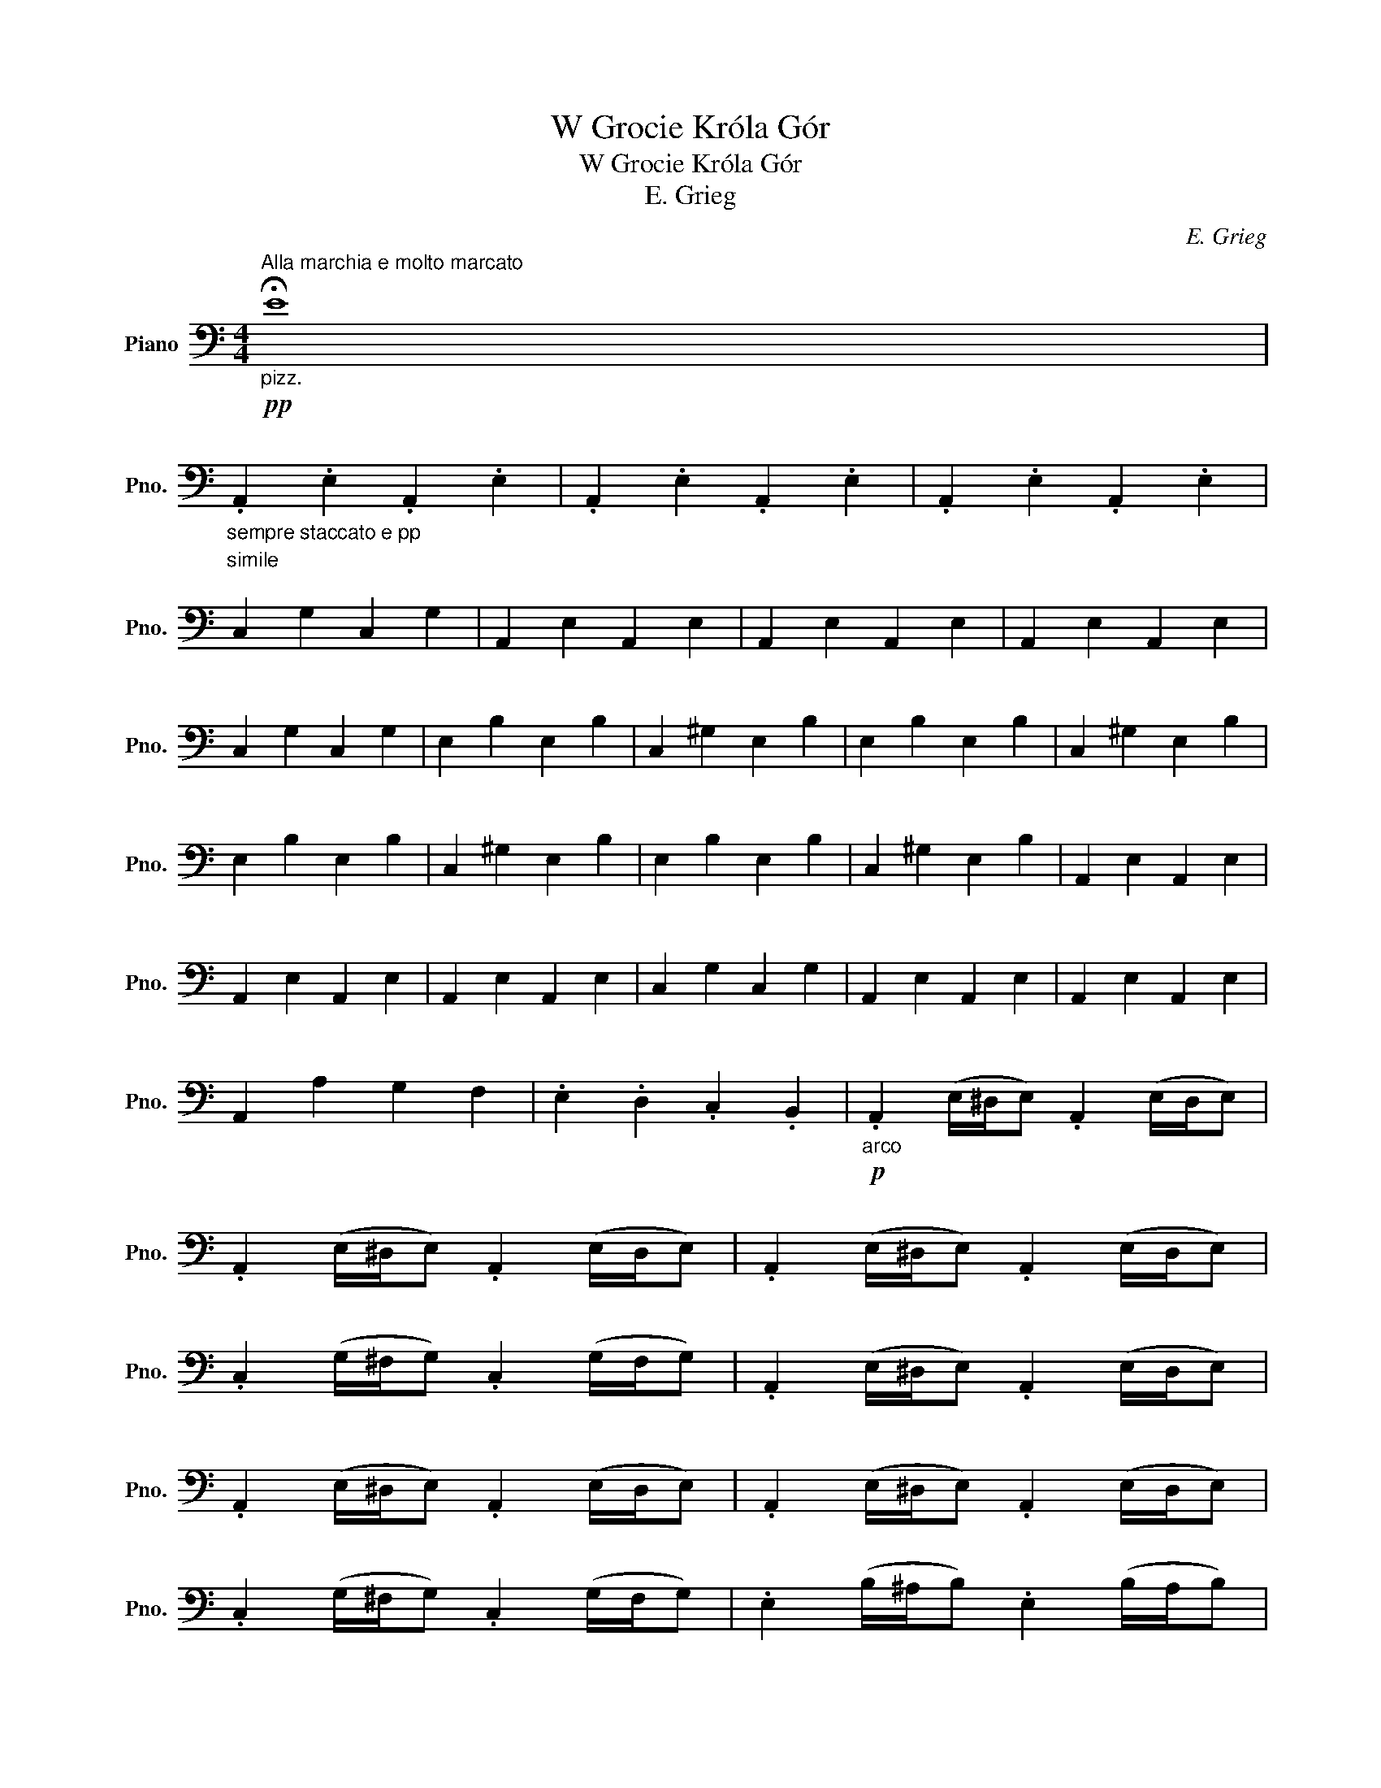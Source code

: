 X:1
T:W Grocie Króla Gór
T:W Grocie Króla Gór
T:E. Grieg
C:E. Grieg
L:1/8
M:4/4
K:C
V:1 bass nm="Piano" snm="Pno."
V:1
"^Alla marchia e molto marcato""_pizz."!pp! !fermata!E8 | %1
"_sempre staccato e pp" .A,,2 .E,2 .A,,2 .E,2 | .A,,2 .E,2 .A,,2 .E,2 | .A,,2 .E,2 .A,,2 .E,2 | %4
"^simile\n" C,2 G,2 C,2 G,2 | A,,2 E,2 A,,2 E,2 | A,,2 E,2 A,,2 E,2 | A,,2 E,2 A,,2 E,2 | %8
 C,2 G,2 C,2 G,2 | E,2 B,2 E,2 B,2 | C,2 ^G,2 E,2 B,2 | E,2 B,2 E,2 B,2 | C,2 ^G,2 E,2 B,2 | %13
 E,2 B,2 E,2 B,2 | C,2 ^G,2 E,2 B,2 | E,2 B,2 E,2 B,2 | C,2 ^G,2 E,2 B,2 | A,,2 E,2 A,,2 E,2 | %18
 A,,2 E,2 A,,2 E,2 | A,,2 E,2 A,,2 E,2 | C,2 G,2 C,2 G,2 | A,,2 E,2 A,,2 E,2 | A,,2 E,2 A,,2 E,2 | %23
 A,,2 A,2 G,2 F,2 | .E,2 .D,2 .C,2 .B,,2 |"_arco"!p! .A,,2 (E,/^D,/E,) .A,,2 (E,/D,/E,) | %26
 .A,,2 (E,/^D,/E,) .A,,2 (E,/D,/E,) | .A,,2 (E,/^D,/E,) .A,,2 (E,/D,/E,) | %28
 .C,2 (G,/^F,/G,) .C,2 (G,/F,/G,) | .A,,2 (E,/^D,/E,) .A,,2 (E,/D,/E,) | %30
 .A,,2 (E,/^D,/E,) .A,,2 (E,/D,/E,) | .A,,2 (E,/^D,/E,) .A,,2 (E,/D,/E,) | %32
 .C,2 (G,/^F,/G,) .C,2 (G,/F,/G,) | .E,2 (B,/^A,/B,) .E,2 (B,/A,/B,) | %34
 .C,2 (C/B,/C) .E,2 (B,/^A,/B,) | .E,2 (B,/^A,/B,) .E,2 (B,/A,/B,) | %36
 .C,2 (C/B,/C) .E,2 (B,/^A,/B,) | .E,2 (B,/^A,/B,) .E,2 (B,/A,/B,) | %38
 .C,2 (C/B,/C) .E,2 (B,/^A,/B,) | .E,2 (B,/^A,/B,) .E,2 (B,/A,/B,) | %40
 .C,2 (C/B,/C) .E,2 (B,/^A,/B,) |"_sempre cresc."!mf! (3A,,^D,E, (3CD,E, (3A,,D,E, (3CD,E, | %42
 (3A,,^D,E, (3B,D,E, (3A,,D,E, (3_B,D,E, | (3A,,^D,E, (3CD,E, (3A,,D,E, (3CD,E, | %44
 (3C,^F,G, (3EF,G, (3C,F,G, (3EF,G, | (3A,,^D,E, (3CD,E, (3A,,D,E, (3CD,E, | %46
 (3A,,^D,E, (3B,D,E, (3A,,D,E, (3_B,D,E, | (3A,,^D,E, .A,2 .=G,2 .F,2 | %48
 .E,2 !>!D,2 !>!C,2 !>!B,,2 ||[M:2/2]!ff! !>!A,.G,.F,.E, !>!A,.G,.F,.E, | %50
 !>!A,.G,.F,.E, !>!A,.G,.F,.E, |"_simile" A,G,F,E, A,G,F,E, | CB,A,G, CB,A,G, | A,G,F,E, A,G,F,E, | %54
 A,G,F,E, A,G,F,E, | A,G,F,E, A,G,F,E, | CB,A,G, CB,A,G, |"_sempre accelerando" EDCB, EDCB, | %58
 CB,CD EDCB, | EDCB, EDCB, | CB,CD EDCB, | E^D^CB, EDCB, | ^CB,!>!C^D EDCB, | E^D^CB, EDCB, | %64
 ^CB,C^D EDCB, | A,G,F,E, A,G,F,E, | A,G,F,E, A,G,F,E, | A,G,F,E, A,G,F,E, | CB,A,G, CB,A,G, | %69
 A,G,F,E, A,G,F,E, | A,G,F,E, A,G,F,E, | A,G,F,E, A,G,F,E, | A,G,F,E, A,G,F,E, | A,2 .C2 z4 | %74
 A,2 .C2 z4 | !>!F,2 A,2 !>!E,2 A,2 | !>!E,2 ^G,2 !>!A,,2 A,2 | A,2 .C2 z4 | A,2 .C2 z4 | %79
 !>!F,2 A,2 !>!E,2 A,2 | !>!E,2 B,2 !>!A,,2 A,2 | A,2 .C2 z4 | A,2 .C2 z4 | %83
!pp!!<(! E,2 .C2 .C2 .C2 | .C2 .C2 .C2 .C2!<)! |!ff! z4!p! !//!A,,4 | !//!A,,8 | %87
!ff! A,,2 z2"_pizz." !arpeggio![A,,C,E,A,]2 z2 |] %88

